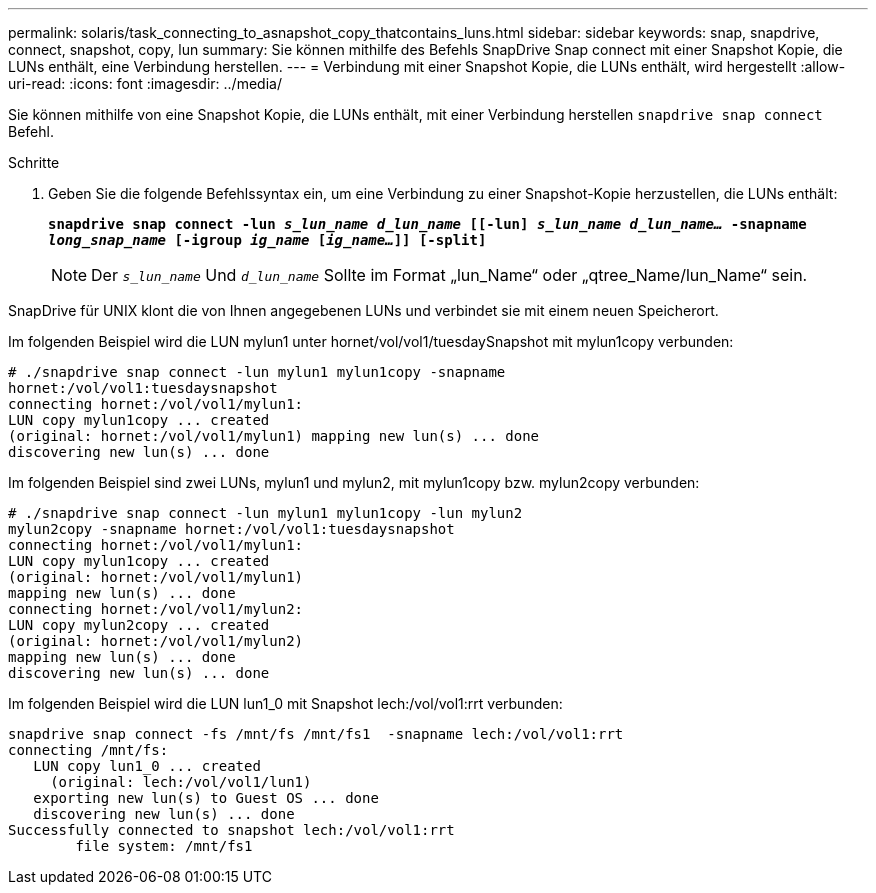 ---
permalink: solaris/task_connecting_to_asnapshot_copy_thatcontains_luns.html 
sidebar: sidebar 
keywords: snap, snapdrive, connect, snapshot, copy, lun 
summary: Sie können mithilfe des Befehls SnapDrive Snap connect mit einer Snapshot Kopie, die LUNs enthält, eine Verbindung herstellen. 
---
= Verbindung mit einer Snapshot Kopie, die LUNs enthält, wird hergestellt
:allow-uri-read: 
:icons: font
:imagesdir: ../media/


[role="lead"]
Sie können mithilfe von eine Snapshot Kopie, die LUNs enthält, mit einer Verbindung herstellen `snapdrive snap connect` Befehl.

.Schritte
. Geben Sie die folgende Befehlssyntax ein, um eine Verbindung zu einer Snapshot-Kopie herzustellen, die LUNs enthält:
+
`*snapdrive snap connect -lun _s_lun_name d_lun_name_ [[-lun] _s_lun_name d_lun_name..._ -snapname _long_snap_name_ [-igroup _ig_name_ [_ig_name..._]] [-split]*`

+

NOTE: Der `_s_lun_name_` Und `_d_lun_name_` Sollte im Format „lun_Name“ oder „qtree_Name/lun_Name“ sein.



SnapDrive für UNIX klont die von Ihnen angegebenen LUNs und verbindet sie mit einem neuen Speicherort.

Im folgenden Beispiel wird die LUN mylun1 unter hornet/vol/vol1/tuesdaySnapshot mit mylun1copy verbunden:

[listing]
----
# ./snapdrive snap connect -lun mylun1 mylun1copy -snapname
hornet:/vol/vol1:tuesdaysnapshot
connecting hornet:/vol/vol1/mylun1:
LUN copy mylun1copy ... created
(original: hornet:/vol/vol1/mylun1) mapping new lun(s) ... done
discovering new lun(s) ... done
----
Im folgenden Beispiel sind zwei LUNs, mylun1 und mylun2, mit mylun1copy bzw. mylun2copy verbunden:

[listing]
----
# ./snapdrive snap connect -lun mylun1 mylun1copy -lun mylun2
mylun2copy -snapname hornet:/vol/vol1:tuesdaysnapshot
connecting hornet:/vol/vol1/mylun1:
LUN copy mylun1copy ... created
(original: hornet:/vol/vol1/mylun1)
mapping new lun(s) ... done
connecting hornet:/vol/vol1/mylun2:
LUN copy mylun2copy ... created
(original: hornet:/vol/vol1/mylun2)
mapping new lun(s) ... done
discovering new lun(s) ... done
----
Im folgenden Beispiel wird die LUN lun1_0 mit Snapshot lech:/vol/vol1:rrt verbunden:

[listing]
----

snapdrive snap connect -fs /mnt/fs /mnt/fs1  -snapname lech:/vol/vol1:rrt
connecting /mnt/fs:
   LUN copy lun1_0 ... created
     (original: lech:/vol/vol1/lun1)
   exporting new lun(s) to Guest OS ... done
   discovering new lun(s) ... done
Successfully connected to snapshot lech:/vol/vol1:rrt
        file system: /mnt/fs1
----